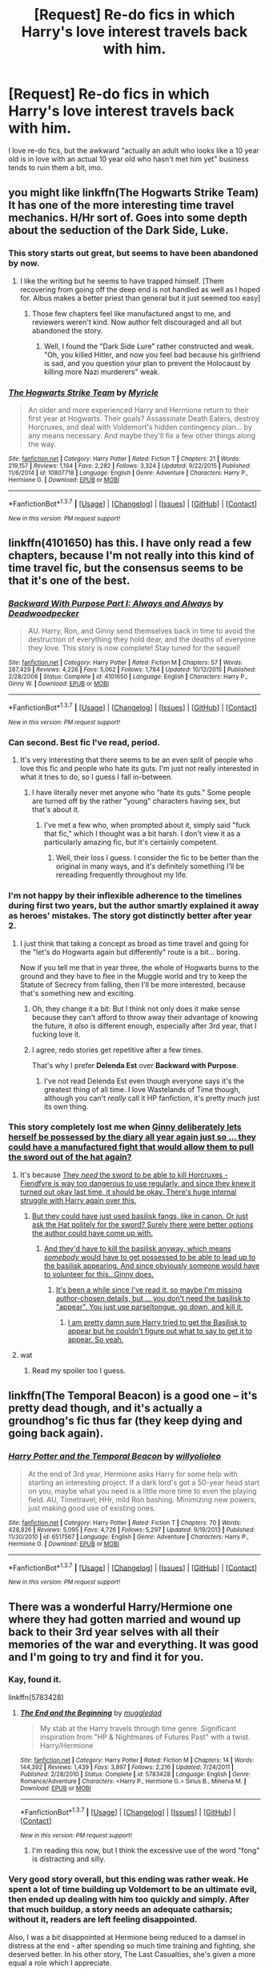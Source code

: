 #+TITLE: [Request] Re-do fics in which Harry's love interest travels back with him.

* [Request] Re-do fics in which Harry's love interest travels back with him.
:PROPERTIES:
:Score: 22
:DateUnix: 1456783602.0
:DateShort: 2016-Mar-01
:FlairText: Request
:END:
I love re-do fics, but the awkward "actually an adult who looks like a 10 year old is in love with an actual 10 year old who hasn't met him yet" business tends to ruin them a bit, imo.


** you might like linkffn(The Hogwarts Strike Team) It has one of the more interesting time travel mechanics. H/Hr sort of. Goes into some depth about the seduction of the Dark Side, Luke.
:PROPERTIES:
:Author: sfjoellen
:Score: 8
:DateUnix: 1456787320.0
:DateShort: 2016-Mar-01
:END:

*** This story starts out great, but seems to have been abandoned by now.
:PROPERTIES:
:Author: InquisitorCOC
:Score: 7
:DateUnix: 1456796399.0
:DateShort: 2016-Mar-01
:END:

**** I like the writing but he seems to have trapped himself. [Them recovering from going off the deep end is not handled as well as I hoped for. Albus makes a better priest than general but it just seemed too easy]
:PROPERTIES:
:Author: sfjoellen
:Score: 3
:DateUnix: 1456798896.0
:DateShort: 2016-Mar-01
:END:

***** Those few chapters feel like manufactured angst to me, and reviewers weren't kind. Now author felt discouraged and all but abandoned the story.
:PROPERTIES:
:Author: InquisitorCOC
:Score: 2
:DateUnix: 1456804286.0
:DateShort: 2016-Mar-01
:END:

****** Well, I found the "Dark Side Lure" rather constructed and weak. "Oh, you killed Hitler, and now you feel bad because his girlfriend is sad, and you question your plan to prevent the Holocaust by killing more Nazi murderers" weak.
:PROPERTIES:
:Author: Starfox5
:Score: 2
:DateUnix: 1456832450.0
:DateShort: 2016-Mar-01
:END:


*** [[http://www.fanfiction.net/s/10807718/1/][*/The Hogwarts Strike Team/*]] by [[https://www.fanfiction.net/u/4812200/Myricle][/Myricle/]]

#+begin_quote
  An older and more experienced Harry and Hermione return to their first year at Hogwarts. Their goals? Assassinate Death Eaters, destroy Horcruxes, and deal with Voldemort's hidden contingency plan... by any means necessary. And maybe they'll fix a few other things along the way.
#+end_quote

^{/Site/: [[http://www.fanfiction.net/][fanfiction.net]] *|* /Category/: Harry Potter *|* /Rated/: Fiction T *|* /Chapters/: 21 *|* /Words/: 219,157 *|* /Reviews/: 1,194 *|* /Favs/: 2,282 *|* /Follows/: 3,324 *|* /Updated/: 9/22/2015 *|* /Published/: 11/6/2014 *|* /id/: 10807718 *|* /Language/: English *|* /Genre/: Adventure *|* /Characters/: Harry P., Hermione G. *|* /Download/: [[http://www.p0ody-files.com/ff_to_ebook/ffn-bot/index.php?id=10807718&source=ff&filetype=epub][EPUB]] or [[http://www.p0ody-files.com/ff_to_ebook/ffn-bot/index.php?id=10807718&source=ff&filetype=mobi][MOBI]]}

--------------

*FanfictionBot*^{1.3.7} *|* [[[https://github.com/tusing/reddit-ffn-bot/wiki/Usage][Usage]]] | [[[https://github.com/tusing/reddit-ffn-bot/wiki/Changelog][Changelog]]] | [[[https://github.com/tusing/reddit-ffn-bot/issues/][Issues]]] | [[[https://github.com/tusing/reddit-ffn-bot/][GitHub]]] | [[[https://www.reddit.com/message/compose?to=%2Fu%2Ftusing][Contact]]]

^{/New in this version: PM request support!/}
:PROPERTIES:
:Author: FanfictionBot
:Score: 1
:DateUnix: 1456787344.0
:DateShort: 2016-Mar-01
:END:


** linkffn(4101650) has this. I have only read a few chapters, because I'm not really into this kind of time travel fic, but the consensus seems to be that it's one of the best.
:PROPERTIES:
:Author: Pashow
:Score: 12
:DateUnix: 1456785583.0
:DateShort: 2016-Mar-01
:END:

*** [[http://www.fanfiction.net/s/4101650/1/][*/Backward With Purpose Part I: Always and Always/*]] by [[https://www.fanfiction.net/u/386600/Deadwoodpecker][/Deadwoodpecker/]]

#+begin_quote
  AU. Harry, Ron, and Ginny send themselves back in time to avoid the destruction of everything they hold dear, and the deaths of everyone they love. This story is now complete! Stay tuned for the sequel!
#+end_quote

^{/Site/: [[http://www.fanfiction.net/][fanfiction.net]] *|* /Category/: Harry Potter *|* /Rated/: Fiction M *|* /Chapters/: 57 *|* /Words/: 287,429 *|* /Reviews/: 4,226 *|* /Favs/: 5,062 *|* /Follows/: 1,784 *|* /Updated/: 10/12/2015 *|* /Published/: 2/28/2008 *|* /Status/: Complete *|* /id/: 4101650 *|* /Language/: English *|* /Characters/: Harry P., Ginny W. *|* /Download/: [[http://www.p0ody-files.com/ff_to_ebook/ffn-bot/index.php?id=4101650&source=ff&filetype=epub][EPUB]] or [[http://www.p0ody-files.com/ff_to_ebook/ffn-bot/index.php?id=4101650&source=ff&filetype=mobi][MOBI]]}

--------------

*FanfictionBot*^{1.3.7} *|* [[[https://github.com/tusing/reddit-ffn-bot/wiki/Usage][Usage]]] | [[[https://github.com/tusing/reddit-ffn-bot/wiki/Changelog][Changelog]]] | [[[https://github.com/tusing/reddit-ffn-bot/issues/][Issues]]] | [[[https://github.com/tusing/reddit-ffn-bot/][GitHub]]] | [[[https://www.reddit.com/message/compose?to=%2Fu%2Ftusing][Contact]]]

^{/New in this version: PM request support!/}
:PROPERTIES:
:Author: FanfictionBot
:Score: 7
:DateUnix: 1456785663.0
:DateShort: 2016-Mar-01
:END:


*** Can second. Best fic I've read, period.
:PROPERTIES:
:Author: raddaya
:Score: 6
:DateUnix: 1456840772.0
:DateShort: 2016-Mar-01
:END:

**** It's very interesting that there seems to be an even split of people who love this fic and people who hate its guts. I'm just not really interested in what it tries to do, so I guess I fall in-between.
:PROPERTIES:
:Author: Pashow
:Score: 3
:DateUnix: 1456840977.0
:DateShort: 2016-Mar-01
:END:

***** I have literally never met anyone who "hate its guts." Some people are turned off by the rather "young" characters having sex, but that's about it.
:PROPERTIES:
:Author: raddaya
:Score: 4
:DateUnix: 1456841482.0
:DateShort: 2016-Mar-01
:END:

****** I've met a few who, when prompted about it, simply said "fuck that fic," which I thought was a bit harsh. I don't view it as a particularly amazing fic, but it's certainly competent.
:PROPERTIES:
:Author: Pashow
:Score: 2
:DateUnix: 1456841572.0
:DateShort: 2016-Mar-01
:END:

******* Well, their loss I guess. I consider the fic to be better than the original in many ways, and it's definitely something I'll be rereading frequently throughout my life.
:PROPERTIES:
:Author: raddaya
:Score: 4
:DateUnix: 1456841622.0
:DateShort: 2016-Mar-01
:END:


*** I'm not happy by their inflexible adherence to the timelines during first two years, but the author smartly explained it away as heroes' mistakes. The story got distinctly better after year 2.
:PROPERTIES:
:Author: InquisitorCOC
:Score: 5
:DateUnix: 1456853921.0
:DateShort: 2016-Mar-01
:END:

**** I just think that taking a concept as broad as time travel and going for the "let's do Hogwarts again but differently" route is a bit... boring.

Now if you tell me that in year three, the whole of Hogwarts burns to the ground and they have to flee in the Muggle world and try to keep the Statute of Secrecy from falling, then I'll be more interested, because that's something new and exciting.
:PROPERTIES:
:Author: Pashow
:Score: 4
:DateUnix: 1456854289.0
:DateShort: 2016-Mar-01
:END:

***** Oh, they change it a bit: But I think not only does it make sense because they can't afford to throw away their advantage of knowing the future, it /also/ is different enough, especially after 3rd year, that I fucking love it.
:PROPERTIES:
:Author: raddaya
:Score: 2
:DateUnix: 1456892353.0
:DateShort: 2016-Mar-02
:END:


***** I agree, redo stories get repetitive after a few times.

That's why I prefer *Delenda Est* over *Backward with Purpose*.
:PROPERTIES:
:Author: InquisitorCOC
:Score: 2
:DateUnix: 1456854780.0
:DateShort: 2016-Mar-01
:END:

****** I've not read Delenda Est even though everyone says it's the greatest thing of all time. I love Wastelands of Time though, although you can't /really/ call it HP fanfiction, it's pretty much just its own thing.
:PROPERTIES:
:Author: Pashow
:Score: 1
:DateUnix: 1456855731.0
:DateShort: 2016-Mar-01
:END:


*** This story completely lost me when [[/spoiler][Ginny deliberately lets herself be possessed by the diary all year again just so ... they could have a manufactured fight that would allow them to pull the sword out of the hat again?]]
:PROPERTIES:
:Author: munin295
:Score: 3
:DateUnix: 1456864547.0
:DateShort: 2016-Mar-02
:END:

**** It's because [[/spoiler][They /need/ the sword to be able to kill Horcruxes - Fiendfyre is way too dangerous to use regularly, and since they knew it turned out okay last time, it should be okay. There's huge internal struggle with Harry again over this.]]
:PROPERTIES:
:Author: raddaya
:Score: 2
:DateUnix: 1456892407.0
:DateShort: 2016-Mar-02
:END:

***** [[/spoiler][But they could have just used basilisk fangs, like in canon. Or just ask the Hat politely for the sword? Surely there were better options the author could have come up with.]]
:PROPERTIES:
:Author: munin295
:Score: 1
:DateUnix: 1456893638.0
:DateShort: 2016-Mar-02
:END:

****** [[/spoiler][And they'd have to kill the basilisk anyway, which means /somebody/ would have to get possessed to be able to lead up to the basilisk appearing. And since obviously someone would have to volunteer for this...Ginny does.]]
:PROPERTIES:
:Author: raddaya
:Score: 2
:DateUnix: 1456893805.0
:DateShort: 2016-Mar-02
:END:

******* [[/spoiler][It's been a while since I've read it, so maybe I'm missing author-chosen details, but ... you don't need the basilisk to "appear". You just use parseltongue, go down, and kill it.]]
:PROPERTIES:
:Author: munin295
:Score: 1
:DateUnix: 1456895559.0
:DateShort: 2016-Mar-02
:END:

******** [[/spoiler][I am pretty damn sure Harry tried to get the Basilisk to appear but he couldn't figure out what to say to get it to appear. So yeah.]]
:PROPERTIES:
:Author: raddaya
:Score: 2
:DateUnix: 1456895750.0
:DateShort: 2016-Mar-02
:END:


**** wat
:PROPERTIES:
:Author: Pashow
:Score: 1
:DateUnix: 1456864591.0
:DateShort: 2016-Mar-02
:END:

***** Read my spoiler too I guess.
:PROPERTIES:
:Author: raddaya
:Score: 2
:DateUnix: 1456892415.0
:DateShort: 2016-Mar-02
:END:


** linkffn(The Temporal Beacon) is a good one -- it's pretty dead though, and it's actually a groundhog's fic thus far (they keep dying and going back again).
:PROPERTIES:
:Author: Imborednow
:Score: 3
:DateUnix: 1456805734.0
:DateShort: 2016-Mar-01
:END:

*** [[http://www.fanfiction.net/s/6517567/1/][*/Harry Potter and the Temporal Beacon/*]] by [[https://www.fanfiction.net/u/2620084/willyolioleo][/willyolioleo/]]

#+begin_quote
  At the end of 3rd year, Hermione asks Harry for some help with starting an interesting project. If a dark lord's got a 50-year head start on you, maybe what you need is a little more time to even the playing field. AU, Timetravel, HHr, mild Ron bashing. Minimizing new powers, just making good use of existing ones.
#+end_quote

^{/Site/: [[http://www.fanfiction.net/][fanfiction.net]] *|* /Category/: Harry Potter *|* /Rated/: Fiction T *|* /Chapters/: 70 *|* /Words/: 428,826 *|* /Reviews/: 5,095 *|* /Favs/: 4,726 *|* /Follows/: 5,297 *|* /Updated/: 9/19/2013 *|* /Published/: 11/30/2010 *|* /id/: 6517567 *|* /Language/: English *|* /Genre/: Adventure *|* /Characters/: Harry P., Hermione G. *|* /Download/: [[http://www.p0ody-files.com/ff_to_ebook/ffn-bot/index.php?id=6517567&source=ff&filetype=epub][EPUB]] or [[http://www.p0ody-files.com/ff_to_ebook/ffn-bot/index.php?id=6517567&source=ff&filetype=mobi][MOBI]]}

--------------

*FanfictionBot*^{1.3.7} *|* [[[https://github.com/tusing/reddit-ffn-bot/wiki/Usage][Usage]]] | [[[https://github.com/tusing/reddit-ffn-bot/wiki/Changelog][Changelog]]] | [[[https://github.com/tusing/reddit-ffn-bot/issues/][Issues]]] | [[[https://github.com/tusing/reddit-ffn-bot/][GitHub]]] | [[[https://www.reddit.com/message/compose?to=%2Fu%2Ftusing][Contact]]]

^{/New in this version: PM request support!/}
:PROPERTIES:
:Author: FanfictionBot
:Score: 1
:DateUnix: 1456805765.0
:DateShort: 2016-Mar-01
:END:


** There was a wonderful Harry/Hermione one where they had gotten married and wound up back to their 3rd year selves with all their memories of the war and everything. It was good and I'm going to try and find it for you.
:PROPERTIES:
:Author: morethanexist
:Score: 2
:DateUnix: 1456787269.0
:DateShort: 2016-Mar-01
:END:

*** Kay, found it.

linkffn(5783428)
:PROPERTIES:
:Author: morethanexist
:Score: 2
:DateUnix: 1456788527.0
:DateShort: 2016-Mar-01
:END:

**** [[http://www.fanfiction.net/s/5783428/1/][*/The End and the Beginning/*]] by [[https://www.fanfiction.net/u/1510989/muggledad][/muggledad/]]

#+begin_quote
  My stab at the Harry travels through time genre. Significant inspiration from "HP & Nightmares of Futures Past" with a twist. Harry/Hermione
#+end_quote

^{/Site/: [[http://www.fanfiction.net/][fanfiction.net]] *|* /Category/: Harry Potter *|* /Rated/: Fiction M *|* /Chapters/: 14 *|* /Words/: 144,392 *|* /Reviews/: 1,439 *|* /Favs/: 3,897 *|* /Follows/: 2,216 *|* /Updated/: 7/24/2011 *|* /Published/: 2/28/2010 *|* /Status/: Complete *|* /id/: 5783428 *|* /Language/: English *|* /Genre/: Romance/Adventure *|* /Characters/: <Harry P., Hermione G.> Sirius B., Minerva M. *|* /Download/: [[http://www.p0ody-files.com/ff_to_ebook/ffn-bot/index.php?id=5783428&source=ff&filetype=epub][EPUB]] or [[http://www.p0ody-files.com/ff_to_ebook/ffn-bot/index.php?id=5783428&source=ff&filetype=mobi][MOBI]]}

--------------

*FanfictionBot*^{1.3.7} *|* [[[https://github.com/tusing/reddit-ffn-bot/wiki/Usage][Usage]]] | [[[https://github.com/tusing/reddit-ffn-bot/wiki/Changelog][Changelog]]] | [[[https://github.com/tusing/reddit-ffn-bot/issues/][Issues]]] | [[[https://github.com/tusing/reddit-ffn-bot/][GitHub]]] | [[[https://www.reddit.com/message/compose?to=%2Fu%2Ftusing][Contact]]]

^{/New in this version: PM request support!/}
:PROPERTIES:
:Author: FanfictionBot
:Score: 1
:DateUnix: 1456788559.0
:DateShort: 2016-Mar-01
:END:

***** I'm reading this now, but I think the excessive use of the word "fong" is distracting and silly.
:PROPERTIES:
:Author: Mrs_Black_21
:Score: 3
:DateUnix: 1456840693.0
:DateShort: 2016-Mar-01
:END:


*** Very good story overall, but this ending was rather weak. He spent a lot of time building up Voldemort to be an ultimate evil, then ended up dealing with him too quickly and simply. After that much buildup, a story needs an adequate catharsis; without it, readers are left feeling disappointed.

Also, I was a bit disappointed at Hermione being reduced to a damsel in distress at the end - after spending so much time training and fighting, she deserved better. In his other story, The Last Casualties, she's given a more equal a role which I appreciate.
:PROPERTIES:
:Author: philosophize
:Score: 2
:DateUnix: 1456791329.0
:DateShort: 2016-Mar-01
:END:

**** Now that I'm thinking about it I'm wondering if I actually finished it and I'm not even sure.
:PROPERTIES:
:Author: morethanexist
:Score: 1
:DateUnix: 1456815596.0
:DateShort: 2016-Mar-01
:END:

***** Well, now you have a good excuse to go back and re-read it. :)

It is a well-written story overall, and I've re-read it myself several times. The ending is just...kind of a fizzle rather than a bang.

Muggledad wrote that he did it that way because he wanted readers to focus on the relationship between Harry and Hermione, which is fair. He does a good job with that part of the story. The value of "catharsis" in a story is not, however, to be underestimated. When you set up a character is a threat or as dangerous, you need a pay-off that is equal to your build-up.
:PROPERTIES:
:Author: philosophize
:Score: 1
:DateUnix: 1456832756.0
:DateShort: 2016-Mar-01
:END:


** linkffn(Came Out of the Darkness) has this, but it's incomplete and may never be finished.

linkffn(Dearest Hermione by MariusDarkwolf) qualifies, but it has a very angsty beginning.

linkffn(Harry Potter - Three to Backstep by Sinyk) has three people going back together.

linkffn(Faery Heores by SilentlyWatches) also has three, but they are going more...sideways in time. Very good and fun story.

linkffn(The Time Meddlers by Witowsmp) has what you're looking for.

linkffn(In this World and the Next by robst) also has it, though robst isn't very popular here.
:PROPERTIES:
:Author: philosophize
:Score: 1
:DateUnix: 1456791770.0
:DateShort: 2016-Mar-01
:END:

*** [[http://www.fanfiction.net/s/4061219/1/][*/The Time Meddlers/*]] by [[https://www.fanfiction.net/u/983103/witowsmp][/witowsmp/]]

#+begin_quote
  After things have gone terribly in the war, Harry and Hermione decide to travel back in time to stop the war from happening. Things go well at first, until...
#+end_quote

^{/Site/: [[http://www.fanfiction.net/][fanfiction.net]] *|* /Category/: Harry Potter *|* /Rated/: Fiction T *|* /Chapters/: 32 *|* /Words/: 118,030 *|* /Reviews/: 2,808 *|* /Favs/: 3,418 *|* /Follows/: 2,323 *|* /Updated/: 10/14/2010 *|* /Published/: 2/8/2008 *|* /Status/: Complete *|* /id/: 4061219 *|* /Language/: English *|* /Genre/: Adventure *|* /Characters/: Harry P., Hermione G. *|* /Download/: [[http://www.p0ody-files.com/ff_to_ebook/ffn-bot/index.php?id=4061219&source=ff&filetype=epub][EPUB]] or [[http://www.p0ody-files.com/ff_to_ebook/ffn-bot/index.php?id=4061219&source=ff&filetype=mobi][MOBI]]}

--------------

[[http://www.fanfiction.net/s/10766595/1/][*/Harry Potter - Three to Backstep/*]] by [[https://www.fanfiction.net/u/4329413/Sinyk][/Sinyk/]]

#+begin_quote
  YATTFF - A blend of the Reptilia28 and CoastalFirebird time travel challenges; Harry, Hermione and Daphne Greengrass die during the final battle and are sent back in time to set things back on track. AD/MW/RW/GW!bash. Rated M for themes and language. AU!world OOC!chars. Expect 450k words.
#+end_quote

^{/Site/: [[http://www.fanfiction.net/][fanfiction.net]] *|* /Category/: Harry Potter *|* /Rated/: Fiction M *|* /Chapters/: 50 *|* /Words/: 467,583 *|* /Reviews/: 5,102 *|* /Favs/: 6,177 *|* /Follows/: 6,292 *|* /Updated/: 7/19/2015 *|* /Published/: 10/18/2014 *|* /Status/: Complete *|* /id/: 10766595 *|* /Language/: English *|* /Genre/: Romance/Adventure *|* /Characters/: <Daphne G., Harry P., Hermione G.> Sirius B. *|* /Download/: [[http://www.p0ody-files.com/ff_to_ebook/ffn-bot/index.php?id=10766595&source=ff&filetype=epub][EPUB]] or [[http://www.p0ody-files.com/ff_to_ebook/ffn-bot/index.php?id=10766595&source=ff&filetype=mobi][MOBI]]}

--------------

[[http://www.fanfiction.net/s/8233288/1/][*/Faery Heroes/*]] by [[https://www.fanfiction.net/u/4036441/Silently-Watches][/Silently Watches/]]

#+begin_quote
  Response to Paladeus's challenge "Champions of Lilith". Harry, Hermione, and Luna get a chance to travel back in time and prevent the hell that England became under Voldemort's rule, and maybe line their pockets while they're at it. Lunar Harmony; plenty of innuendo, dark humor; manipulative!Dumbles; jerk!Snape; bad!Molly, Ron, Ginny
#+end_quote

^{/Site/: [[http://www.fanfiction.net/][fanfiction.net]] *|* /Category/: Harry Potter *|* /Rated/: Fiction M *|* /Chapters/: 50 *|* /Words/: 245,544 *|* /Reviews/: 5,294 *|* /Favs/: 7,254 *|* /Follows/: 6,388 *|* /Updated/: 7/23/2014 *|* /Published/: 6/19/2012 *|* /Status/: Complete *|* /id/: 8233288 *|* /Language/: English *|* /Genre/: Adventure/Humor *|* /Characters/: <Harry P., Hermione G., Luna L.> *|* /Download/: [[http://www.p0ody-files.com/ff_to_ebook/ffn-bot/index.php?id=8233288&source=ff&filetype=epub][EPUB]] or [[http://www.p0ody-files.com/ff_to_ebook/ffn-bot/index.php?id=8233288&source=ff&filetype=mobi][MOBI]]}

--------------

[[http://www.fanfiction.net/s/10588283/1/][*/Came Out of the Darkness/*]] by [[https://www.fanfiction.net/u/448029/COotD-otherwise-inactive][/COotD - otherwise inactive/]]

#+begin_quote
  Betrayed by Weasleys, Manipulated by Dumbledore, Saved by Snape. All to win a war, only to lose the battle and die. So Fate steps in and sends them back to try again. Soul bond Harry/Hermione, soulbound Neville/Luna. Starts back in year one. Mix of movieverse and bookverse. Removed some time ago due to muse death -UNFINISHED AND UNUPDATED - sorry, muse has vanished again.
#+end_quote

^{/Site/: [[http://www.fanfiction.net/][fanfiction.net]] *|* /Category/: Harry Potter *|* /Rated/: Fiction M *|* /Chapters/: 61 *|* /Words/: 255,467 *|* /Reviews/: 1,890 *|* /Favs/: 2,211 *|* /Follows/: 2,713 *|* /Updated/: 9/30/2014 *|* /Published/: 8/2/2014 *|* /id/: 10588283 *|* /Language/: English *|* /Genre/: Drama/Friendship *|* /Characters/: <Harry P., Hermione G.> Draco M., Severus S. *|* /Download/: [[http://www.p0ody-files.com/ff_to_ebook/ffn-bot/index.php?id=10588283&source=ff&filetype=epub][EPUB]] or [[http://www.p0ody-files.com/ff_to_ebook/ffn-bot/index.php?id=10588283&source=ff&filetype=mobi][MOBI]]}

--------------

[[http://www.fanfiction.net/s/5627314/1/][*/In this World and the Next/*]] by [[https://www.fanfiction.net/u/1451358/robst][/robst/]]

#+begin_quote
  Not for Weasley fans, dark beginning and rating is for safety. A Re-do with payback on the menu H/Hr Complete
#+end_quote

^{/Site/: [[http://www.fanfiction.net/][fanfiction.net]] *|* /Category/: Harry Potter *|* /Rated/: Fiction T *|* /Chapters/: 26 *|* /Words/: 164,711 *|* /Reviews/: 4,661 *|* /Favs/: 7,948 *|* /Follows/: 3,665 *|* /Updated/: 9/29/2010 *|* /Published/: 12/31/2009 *|* /Status/: Complete *|* /id/: 5627314 *|* /Language/: English *|* /Characters/: <Harry P., Hermione G.> *|* /Download/: [[http://www.p0ody-files.com/ff_to_ebook/ffn-bot/index.php?id=5627314&source=ff&filetype=epub][EPUB]] or [[http://www.p0ody-files.com/ff_to_ebook/ffn-bot/index.php?id=5627314&source=ff&filetype=mobi][MOBI]]}

--------------

[[http://www.fanfiction.net/s/6667449/1/][*/Dearest Hermione/*]] by [[https://www.fanfiction.net/u/2666695/MariusDarkwolf][/MariusDarkwolf/]]

#+begin_quote
  Angsty story based on Broomstick Flyers story 'Please Believe Me'. Heavy Hermione bashing to start, but will be H/Hr. Timetravel, AU, and limited soulbond. Please Read & Review Upping the rating due to language.
#+end_quote

^{/Site/: [[http://www.fanfiction.net/][fanfiction.net]] *|* /Category/: Harry Potter *|* /Rated/: Fiction M *|* /Chapters/: 25 *|* /Words/: 63,769 *|* /Reviews/: 655 *|* /Favs/: 1,263 *|* /Follows/: 631 *|* /Updated/: 5/10/2011 *|* /Published/: 1/19/2011 *|* /Status/: Complete *|* /id/: 6667449 *|* /Language/: English *|* /Genre/: Angst/Hurt/Comfort *|* /Characters/: Hermione G., Harry P. *|* /Download/: [[http://www.p0ody-files.com/ff_to_ebook/ffn-bot/index.php?id=6667449&source=ff&filetype=epub][EPUB]] or [[http://www.p0ody-files.com/ff_to_ebook/ffn-bot/index.php?id=6667449&source=ff&filetype=mobi][MOBI]]}

--------------

*FanfictionBot*^{1.3.7} *|* [[[https://github.com/tusing/reddit-ffn-bot/wiki/Usage][Usage]]] | [[[https://github.com/tusing/reddit-ffn-bot/wiki/Changelog][Changelog]]] | [[[https://github.com/tusing/reddit-ffn-bot/issues/][Issues]]] | [[[https://github.com/tusing/reddit-ffn-bot/][GitHub]]] | [[[https://www.reddit.com/message/compose?to=%2Fu%2Ftusing][Contact]]]

^{/New in this version: PM request support!/}
:PROPERTIES:
:Author: FanfictionBot
:Score: 1
:DateUnix: 1456791874.0
:DateShort: 2016-Mar-01
:END:


*** I actually didn't really enjoy three to backstep. I felt that they just cruised through every obstacle like it was nothing.
:PROPERTIES:
:Author: Doin_Doughty_Deeds
:Score: 1
:DateUnix: 1456821605.0
:DateShort: 2016-Mar-01
:END:

**** Well, the majority of multi-pairing fics with half the summary dedicated to tags, especially when time travel is involved, pretty much exist /to/ cruise through every obstacle like nothing. It's wish fulfillment. I don't find it engaging, but there are people (a lot of them, apparently) who just enjoy watching everything go right for the characters they like.
:PROPERTIES:
:Author: Pashow
:Score: 1
:DateUnix: 1456822732.0
:DateShort: 2016-Mar-01
:END:

***** I still finished the story. I enjoy both Daphne and Hermione so when I saw a story with both, I couldn't refuse. I really really really wish that it was good...
:PROPERTIES:
:Author: Doin_Doughty_Deeds
:Score: 2
:DateUnix: 1456825258.0
:DateShort: 2016-Mar-01
:END:

****** I just tried reading the first chapter. Thought it was a pretty boring, exposition-filled butchering of the English grammar (seriously, there were so many commas and semicolons in there, they legitimately warped the meanings of sentences). I commend you for seeing it through to completion.
:PROPERTIES:
:Author: Pashow
:Score: 1
:DateUnix: 1456825703.0
:DateShort: 2016-Mar-01
:END:

******* My wish fulfillment would not be denied haha. The grammar doesn't stay horrendous...i think. It was awhile ago. I nearly gave it up but it was a dull summer anyway
:PROPERTIES:
:Author: Doin_Doughty_Deeds
:Score: 2
:DateUnix: 1456849904.0
:DateShort: 2016-Mar-01
:END:


**** I completely agree - there was an almost total lack of conflict that really undermined the quality. The story is still better than a lot of what gets published, but there is so much lost promise.

A good example is how the angels come along and solve some problems so quickly and easily, like getting the parents to understand the unique situation the kids are in. As a result, there's never any friction, never any misunderstandings, and so the characters never have to work at improving their relationships.

Which, of course, means the characters don't really develop.
:PROPERTIES:
:Author: philosophize
:Score: 1
:DateUnix: 1456832500.0
:DateShort: 2016-Mar-01
:END:

***** As i said, I really really wanted it to be good. It's just the lack of any conflict that made it dull. The author missed some great oppritunities for conflict with their relationship, other students, death eaters, etc. they all quickly crumbled with no challenge
:PROPERTIES:
:Author: Doin_Doughty_Deeds
:Score: 1
:DateUnix: 1456850062.0
:DateShort: 2016-Mar-01
:END:

****** When it comes to dealing with the bad guys, sometimes it's enjoyable escapism to see the main characters just /do it right/.

But I agree that it was too easy to just have the angels tell the parents to just deal with it -- that was a missed opportunity for character conflict and development.
:PROPERTIES:
:Author: munin295
:Score: 2
:DateUnix: 1456864172.0
:DateShort: 2016-Mar-01
:END:


** One of the ones I've read and genuinely enjoyed is linkffn(6386016)

Sometimes they didn't necessarily double check their grammar, but it's still a good read.
:PROPERTIES:
:Author: Serenova
:Score: 1
:DateUnix: 1456795244.0
:DateShort: 2016-Mar-01
:END:

*** [[http://www.fanfiction.net/s/6386016/1/][*/Harry Potter and the Gift of Time/*]] by [[https://www.fanfiction.net/u/1302118/DarkPhoenix89][/DarkPhoenix89/]]

#+begin_quote
  Just before the 2002 Quidditch World Cup, Harry and Ginny get thrown back in time to the Summer before Harry starts his first year. What do they change? Who do they Tell? DH-compliant HP/GW R/Hr Complete!
#+end_quote

^{/Site/: [[http://www.fanfiction.net/][fanfiction.net]] *|* /Category/: Harry Potter *|* /Rated/: Fiction T *|* /Chapters/: 24 *|* /Words/: 100,010 *|* /Reviews/: 803 *|* /Favs/: 1,274 *|* /Follows/: 1,334 *|* /Updated/: 1/26/2015 *|* /Published/: 10/9/2010 *|* /Status/: Complete *|* /id/: 6386016 *|* /Language/: English *|* /Genre/: Adventure/Fantasy *|* /Characters/: Harry P., Ginny W. *|* /Download/: [[http://www.p0ody-files.com/ff_to_ebook/ffn-bot/index.php?id=6386016&source=ff&filetype=epub][EPUB]] or [[http://www.p0ody-files.com/ff_to_ebook/ffn-bot/index.php?id=6386016&source=ff&filetype=mobi][MOBI]]}

--------------

*FanfictionBot*^{1.3.7} *|* [[[https://github.com/tusing/reddit-ffn-bot/wiki/Usage][Usage]]] | [[[https://github.com/tusing/reddit-ffn-bot/wiki/Changelog][Changelog]]] | [[[https://github.com/tusing/reddit-ffn-bot/issues/][Issues]]] | [[[https://github.com/tusing/reddit-ffn-bot/][GitHub]]] | [[[https://www.reddit.com/message/compose?to=%2Fu%2Ftusing][Contact]]]

^{/New in this version: PM request support!/}
:PROPERTIES:
:Author: FanfictionBot
:Score: 1
:DateUnix: 1456795320.0
:DateShort: 2016-Mar-01
:END:
